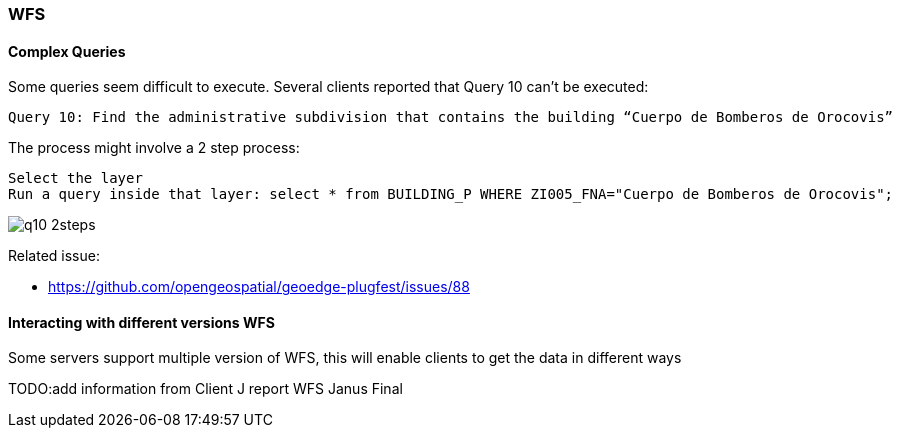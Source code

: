 [[WFS]]
=== WFS

==== Complex Queries


Some queries seem difficult to execute. Several clients reported that Query 10 can't be executed:

  Query 10: Find the administrative subdivision that contains the building “Cuerpo de Bomberos de Orocovis”

The process might involve a 2 step process:

  Select the layer
  Run a query inside that layer: select * from BUILDING_P WHERE ZI005_FNA="Cuerpo de Bomberos de Orocovis";

image::images/q10-2steps.png[]



Related issue:

* https://github.com/opengeospatial/geoedge-plugfest/issues/88

==== Interacting with different versions WFS

Some servers support multiple version of WFS, this will enable clients to get the data in different ways

TODO:add information from Client J report  WFS Janus Final
